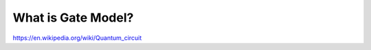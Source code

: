 .. _qpu_gate_model_intro:

===================
What is Gate Model?
===================

.. todo:: Add content from dwave-gate and a ref to wiki or something

https://en.wikipedia.org/wiki/Quantum_circuit
